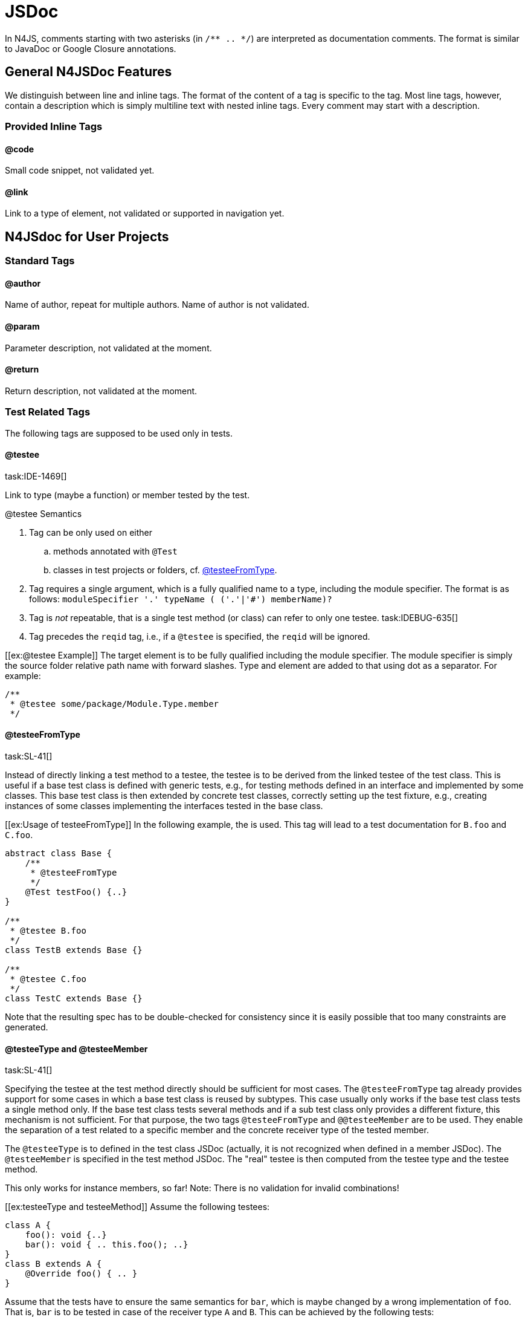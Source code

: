 = JSDoc

In N4JS, comments starting with two asterisks (in ``pass:[/** .. */]``) are interpreted as
documentation comments. The format is similar to JavaDoc or Google
Closure annotations.

== General N4JSDoc Features

We distinguish between line and inline tags.
The format of the content of a tag is specific to the tag.
Most line tags, however, contain a description which is simply multiline text with nested inline tags.
Every comment may start with a description.

=== Provided Inline Tags

==== @code [[jsdoc_tag__code]]

Small code snippet, not validated yet.

==== @link [[jsdoc_tag__link]]

Link to a type of element, not validated or supported in navigation yet.

== N4JSdoc for User Projects

=== Standard Tags

==== @author

Name of author, repeat for multiple authors. Name of author is not
validated.

==== @param [[jsdoc_tag_param]]

Parameter description, not validated at the moment.

==== @return [[jsdoc_tag_return]]

Return description, not validated at the moment.

=== Test Related Tags

The following tags are supposed to be used only in tests.

==== @testee [[jsdoc_tag__testee]]
task:IDE-1469[]

Link to type (maybe a function) or member tested by the test.

.@testee Semantics
[req,id=IDE-172,version=1]
--
.  Tag can be only used on either
..  methods annotated with `@Test`
..  classes in test projects or folders, cf. <<jsdoc_tag__testeeFromType>>.
.  Tag requires a single argument, which is a fully qualified name to a type, including the module specifier.
The format is as follows: `pass:[moduleSpecifier '.' typeName ( ('.'|'#') memberName)?]`
.  Tag is _not_ repeatable, that is a single test method (or class) can refer to only one testee. task:IDEBUG-635[]
.  Tag precedes the `reqid` tag, i.e., if a `@testee` is specified, the `reqid` will be ignored.

--
// TODO: check example block formatting

[example]
--
[[ex:@testee Example]]
The target element is to be fully qualified including the module specifier. The module specifier is simply
the source folder relative path name with forward slashes. Type and
element are added to that using dot as a separator. For example:

[source]
----
/**
 * @testee some/package/Module.Type.member
 */
----

--

==== @testeeFromType [[jsdoc_tag__testeeFromType]]
task:SL-41[]

Instead of directly linking a test method to a testee, the testee is to
be derived from the linked testee of the test class. This is useful if a
base test class is defined with generic tests, e.g., for testing methods
defined in an interface and implemented by some classes. This base test
class is then extended by concrete test classes, correctly setting up
the test fixture, e.g., creating instances of some classes implementing
the interfaces tested in the base class.

// TODO Example
[[ex:Usage of testeeFromType]]
In the following example, the is used. This tag will lead to a test documentation for `B.foo` and `C.foo`.

[source,n4js]
----
abstract class Base {
    /**
     * @testeeFromType
     */
    @Test testFoo() {..}
}

/**
 * @testee B.foo
 */
class TestB extends Base {}

/**
 * @testee C.foo
 */
class TestC extends Base {}

----

Note that the resulting spec has to be double-checked for consistency
since it is easily possible that too many constraints are generated.


==== @testeeType and @testeeMember [[_testeeType_and__testeeMember]]
task:SL-41[]

Specifying the testee at the test method directly should be sufficient
for most cases. The `@testeeFromType` tag already provides support for some cases in which a base test class is reused by subtypes. This case usually only works if
the base test class tests a single method only. If the base test class
tests several methods and if a sub test class only provides a different
fixture, this mechanism is not sufficient. For that purpose, the two
tags `@testeeFromType` and `@@testeeMember` are to be used.
They enable the separation of a test related to a specific member and the concrete receiver type of the tested member.

The `@testeeType` is to defined in the test class JSDoc (actually, it is not
recognized when defined in a member JSDoc). The `@testeeMember` is specified in the test method JSDoc. The "real" testee is then computed from the testee type and the testee method.

This only works for instance members, so far! Note: There is no
validation for invalid combinations!

// TODO Example
[[ex:testeeType and testeeMethod]]
Assume the following testees:

[source,n4js]
----
class A {
    foo(): void {..}
    bar(): void { .. this.foo(); ..}
}
class B extends A {
    @Override foo() { .. }
}
----

Assume that the tests have to ensure the same semantics for `bar`, which is
maybe changed by a wrong implementation of `foo`. That is, `bar` is to be tested in
case of the receiver type `A` and `B`. This can be achieved by the following
tests:

[source,n4js]
----
/**
 * @testeeType A.A
 */
class ATest {
    fixture(): A { return new A(); }

    /**
     * @testeeMember bar
     */
    @Test testBar(): void { assertBehavior( fixture().bar() ); }
}
/**
 * @testeeType B.B
 */
class BTest extends ATest {
    @Override fixture(): B { return new B(); }
}

----

This actually defines two tests, which is also recognized by the spec
exporter:

1. `testBar` for a receiver of type `A`:
+
``ATest``'s JSDoc `@testeeType` + ``ATest.testBar``'s JSDoc `@testeeMember` = testee `A.A.bar`
2. `testBar` for a receiver of type `B`:
+
``BTest``'s JSDoc ``@testeeType`` + ``ATest.testBar``'s JSDoc ``@testeeMember`` = testee ``B.B.bar``

Note that in all cases when `@testeeFromType` or ``@testeeType``/``@testeeMember`` is used, the resulting spec has to be
double-checked for consistency. Consider if the multiplication of spec
constraints is truly required, in particular if the original semantics
of a method is not changed. Remember: It is possible to write API tests
and omit the spec constraint generation simply by not adding the testee
links.

// TODO: Example

[[ex:testeeType and testeeMethod with omitted constraints]]

Assume testees similar as in <<ex:testeeType_and_testeeMethod>>. Since the semantics of `bar` is not changed in `B`, it is probably not necessary to generate the same constraint in the documentation for `bar` twice (one in the section for class `A` and another one in the section of class `B`).
Still, we want the test to be executed for both receivers. This is how it is achieved:

[source,n4js]
----
abstract class BaseTest {
    abstract fixture(): A;

    /**
     * @testeeMember bar
     */
    @Test testBar(): void { assertBehavior( fixture().bar() ); }
}

/**
 * @testeeType A.A
 */
class ATest extends BaseTest {
    fixture(): A { return new A(); }
}

class BTest extends BaseTest {
    @Override fixture(): B { return new B(); }
}

----

This actually defines two tests as in the previous example. Only one
constraint is created in the spec by the spec exporter:

1. ``testBar`` for a receiver of type ``A``: +
``ATest``'s JSDoc ``@testeeType`` + ``BaseTest.testBar``'s JSDoc ``@testeeMember`` = testee ``A.A.bar``

Although a test for receiver of type `B` is run, no additional constraint is
created since there is no `@testeeType` available neither in `BTest` nor in `BaseTest`.

==== @reqid in Tests [[jsdoc_tag_reqid_in_Tests]]

ID of feature used in LaTeX-code for the requirements section. If no
testee (via one of the tags above) is given, then the test is linked to
the requirement with given id.

== N4JSDoc for API and Implementation Projects
task:IDE-1509[]

The following tags are supposed to be used in API and implementation
projects.

=== @apiNote [[jsdoc_tag__apiNote]]


Simple note that is shown in the API compare view.

=== API Project Tags [[API_Project_Tags]]


The following tags are supposed to be used in API projects only.

==== @apiState [[jsdoc_tag_apiState]]


State of type or member definition, e.g., stable or draft. This can be
used to define a history. In this case, the tag has to be repeated. For
example:

[source]
----
/**
 * @apiState stable (WK)
 * @apiState reviewed (JvP)
 */

----

